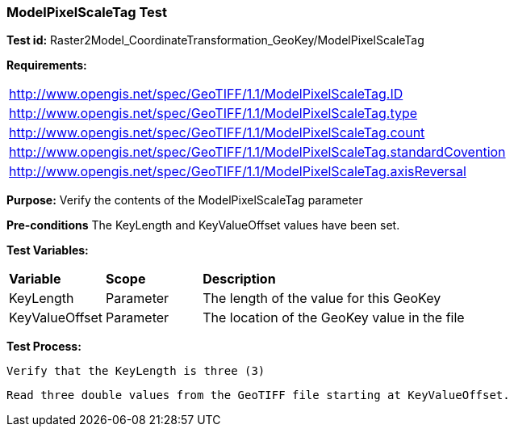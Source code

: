 === ModelPixelScaleTag Test

*Test id:* Raster2Model_CoordinateTransformation_GeoKey/ModelPixelScaleTag

*Requirements:* 

[width="100%"]
|===
|http://www.opengis.net/spec/GeoTIFF/1.1/ModelPixelScaleTag.ID 
|http://www.opengis.net/spec/GeoTIFF/1.1/ModelPixelScaleTag.type
|http://www.opengis.net/spec/GeoTIFF/1.1/ModelPixelScaleTag.count
|http://www.opengis.net/spec/GeoTIFF/1.1/ModelPixelScaleTag.standardCovention
|http://www.opengis.net/spec/GeoTIFF/1.1/ModelPixelScaleTag.axisReversal
|===

*Purpose:* Verify the contents of the ModelPixelScaleTag parameter

*Pre-conditions* The KeyLength and KeyValueOffset values have been set. 

*Test Variables:*

[cols=">20,^20,<80",width="100%", Options="header"]
|===
^|**Variable** ^|**Scope** ^|**Description**
|KeyLength |Parameter |The length of the value for this GeoKey
|KeyValueOffset |Parameter |The location of the GeoKey value in the file 
|===

*Test Process:*

    Verify that the KeyLength is three (3)
    
    Read three double values from the GeoTIFF file starting at KeyValueOffset.
    
